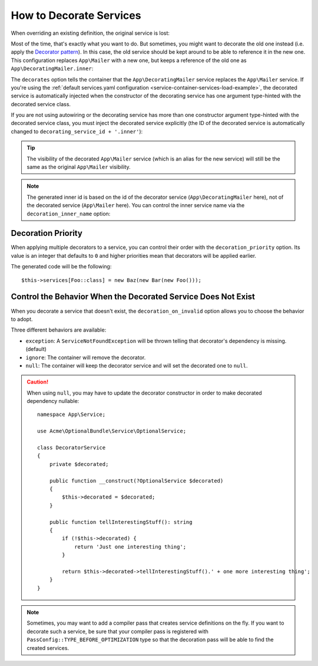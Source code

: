 .. index::
    single: Service Container; Decoration

How to Decorate Services
========================

When overriding an existing definition, the original service is lost:

.. configuration-block::

    .. code-block:: yaml

        # config/services.yaml
        services:
            App\Mailer: ~

            # this replaces the old App\Mailer definition with the new one, the
            # old definition is lost
            App\Mailer:
                class: App\NewMailer

    .. code-block:: xml

        <!-- config/services.xml -->
        <?xml version="1.0" encoding="UTF-8" ?>
        <container xmlns="http://symfony.com/schema/dic/services"
            xmlns:xsd="http://www.w3.org/2001/XMLSchema-instance"
            xsd:schemaLocation="http://symfony.com/schema/dic/services https://symfony.com/schema/dic/services/services-1.0.xsd">

            <services>
                <service id="App\Mailer"/>

                <!-- this replaces the old App\Mailer definition with the new
                     one, the old definition is lost -->
                <service id="App\Mailer" class="App\NewMailer"/>
            </services>
        </container>

    .. code-block:: php

        // config/services.php
        namespace Symfony\Component\DependencyInjection\Loader\Configurator;

        use App\Mailer;
        use App\NewMailer;

        return function(ContainerConfigurator $configurator) {
            $services = $configurator->services();

            $services->set(Mailer::class);

            // this replaces the old App\Mailer definition with the new one, the
            // old definition is lost
            $services->set(Mailer::class, NewMailer::class);
        };

Most of the time, that's exactly what you want to do. But sometimes,
you might want to decorate the old one instead (i.e. apply the `Decorator pattern`_).
In this case, the old service should be kept around to be able to reference
it in the new one. This configuration replaces ``App\Mailer`` with a new one,
but keeps a reference of the old one as ``App\DecoratingMailer.inner``:

.. configuration-block::

    .. code-block:: yaml

        # config/services.yaml
        services:
            App\Mailer: ~

            App\DecoratingMailer:
                # overrides the App\Mailer service
                # but that service is still available as App\DecoratingMailer.inner
                decorates: App\Mailer

    .. code-block:: xml

        <!-- config/services.xml -->
        <?xml version="1.0" encoding="UTF-8" ?>
        <container xmlns="http://symfony.com/schema/dic/services"
            xmlns:xsd="http://www.w3.org/2001/XMLSchema-instance"
            xsd:schemaLocation="http://symfony.com/schema/dic/services https://symfony.com/schema/dic/services/services-1.0.xsd">

            <services>
                <service id="App\Mailer"/>

                <service id="App\DecoratingMailer"
                    decorates="App\Mailer"
                />

            </services>
        </container>

    .. code-block:: php

        // config/services.php
        namespace Symfony\Component\DependencyInjection\Loader\Configurator;

        use App\DecoratingMailer;
        use App\Mailer;

        return function(ContainerConfigurator $configurator) {
            $services = $configurator->services();

            $services->set(Mailer::class);

            $services->set(DecoratingMailer::class)
                // overrides the App\Mailer service
                // but that service is still available as App\DecoratingMailer.inner
                ->decorate(Mailer::class);
        };

The ``decorates`` option tells the container that the ``App\DecoratingMailer``
service replaces the ``App\Mailer`` service. If you're using the
:ref:`default services.yaml configuration <service-container-services-load-example>`,
the decorated service is automatically injected when the constructor of the
decorating service has one argument type-hinted with the decorated service class.

If you are not using autowiring or the decorating service has more than one
constructor argument type-hinted with the decorated service class, you must
inject the decorated service explicitly (the ID of the decorated service is
automatically changed to ``decorating_service_id + '.inner'``):

.. configuration-block::

    .. code-block:: yaml

        # config/services.yaml
        services:
            App\Mailer: ~

            App\DecoratingMailer:
                decorates: App\Mailer
                # pass the old service as an argument
                arguments: ['@App\DecoratingMailer.inner']

    .. code-block:: xml

        <!-- config/services.xml -->
        <?xml version="1.0" encoding="UTF-8" ?>
        <container xmlns="http://symfony.com/schema/dic/services"
            xmlns:xsd="http://www.w3.org/2001/XMLSchema-instance"
            xsd:schemaLocation="http://symfony.com/schema/dic/services https://symfony.com/schema/dic/services/services-1.0.xsd">

            <services>
                <service id="App\Mailer"/>

                <service id="App\DecoratingMailer"
                    decorates="App\Mailer"
                >
                    <argument type="service" id="App\DecoratingMailer.inner"/>
                </service>

            </services>
        </container>

    .. code-block:: php

        // config/services.php
        namespace Symfony\Component\DependencyInjection\Loader\Configurator;

        use App\DecoratingMailer;
        use App\Mailer;

        return function(ContainerConfigurator $configurator) {
            $services = $configurator->services();

            $services->set(Mailer::class);

            $services->set(DecoratingMailer::class)
                ->decorate(Mailer::class)
                // pass the old service as an argument
                ->args([ref(DecoratingMailer::class.'.inner')]);
        };


.. tip::

    The visibility of the decorated ``App\Mailer`` service (which is an alias
    for the new service) will still be the same as the original ``App\Mailer``
    visibility.

.. note::

    The generated inner id is based on the id of the decorator service
    (``App\DecoratingMailer`` here), not of the decorated service (``App\Mailer``
    here). You can control the inner service name via the ``decoration_inner_name``
    option:

    .. configuration-block::

        .. code-block:: yaml

            # config/services.yaml
            services:
                App\DecoratingMailer:
                    # ...
                    decoration_inner_name: App\DecoratingMailer.wooz
                    arguments: ['@App\DecoratingMailer.wooz']

        .. code-block:: xml

            <!-- config/services.xml -->
            <?xml version="1.0" encoding="UTF-8" ?>
            <container xmlns="http://symfony.com/schema/dic/services"
                xmlns:xsd="http://www.w3.org/2001/XMLSchema-instance"
                xsd:schemaLocation="http://symfony.com/schema/dic/services https://symfony.com/schema/dic/services/services-1.0.xsd">

                <services>
                    <!-- ... -->

                    <service
                        id="App\DecoratingMailer"
                        decorates="App\Mailer"
                        decoration-inner-name="App\DecoratingMailer.wooz"
                        public="false"
                    >
                        <argument type="service" id="App\DecoratingMailer.wooz"/>
                    </service>

                </services>
            </container>

        .. code-block:: php

            // config/services.php
            namespace Symfony\Component\DependencyInjection\Loader\Configurator;

            use App\DecoratingMailer;
            use App\Mailer;

            return function(ContainerConfigurator $configurator) {
                $services = $configurator->services();

                $services->set(Mailer::class);

                $services->set(DecoratingMailer::class)
                    ->decorate(Mailer::class, DecoratingMailer::class.'.wooz')
                    ->args([ref(DecoratingMailer::class.'.wooz')]);
            };

Decoration Priority
-------------------

When applying multiple decorators to a service, you can control their order with
the ``decoration_priority`` option. Its value is an integer that defaults to
``0`` and higher priorities mean that decorators will be applied earlier.

.. configuration-block::

    .. code-block:: yaml

        # config/services.yaml
        Foo: ~

        Bar:
            decorates: Foo
            decoration_priority: 5
            arguments: ['@Bar.inner']

        Baz:
            decorates: Foo
            decoration_priority: 1
            arguments: ['@Baz.inner']

    .. code-block:: xml

        <!-- config/services.xml -->
        <?xml version="1.0" encoding="UTF-8" ?>

        <container xmlns="http://symfony.com/schema/dic/services"
            xmlns:xsi="http://www.w3.org/2001/XMLSchema-instance"
            xsi:schemaLocation="http://symfony.com/schema/dic/services https://symfony.com/schema/dic/services/services-1.0.xsd">

            <services>
                <service id="Foo"/>

                <service id="Bar" decorates="Foo" decoration-priority="5">
                    <argument type="service" id="Bar.inner"/>
                </service>

                <service id="Baz" decorates="Foo" decoration-priority="1">
                    <argument type="service" id="Baz.inner"/>
                </service>
            </services>
        </container>

    .. code-block:: php

        // config/services.php
        namespace Symfony\Component\DependencyInjection\Loader\Configurator;

        return function(ContainerConfigurator $configurator) {
            $services = $configurator->services();

            $services->set(Foo::class);

            $services->set(Bar::class)
                ->decorate(Foo::class, null, 5)
                ->args([ref(Bar::class.'.inner')]);

            $services->set(Baz::class)
                ->decorate(Foo::class, null, 1)
                ->args([ref(Baz::class.'.inner')]);
        };


The generated code will be the following::

    $this->services[Foo::class] = new Baz(new Bar(new Foo()));

Control the Behavior When the Decorated Service Does Not Exist
--------------------------------------------------------------

.. versionadded:: 4.4

    The ``decoration_on_invalid`` option has been introduced in Symfony 4.4.
    In previous versions, a ``ServiceNotFoundException`` was always thrown.

When you decorate a service that doesn't exist, the ``decoration_on_invalid``
option allows you to choose the behavior to adopt.

Three different behaviors are available:

* ``exception``: A ``ServiceNotFoundException`` will be thrown telling that decorator's dependency is missing. (default)
* ``ignore``: The container will remove the decorator.
* ``null``: The container will keep the decorator service and will set the decorated one to ``null``.

.. configuration-block::

    .. code-block:: yaml

        # config/services.yaml
        Foo: ~

        Bar:
            decorates: Foo
            decoration_on_invalid: ignore
            arguments: ['@Bar.inner']

    .. code-block:: xml

        <!-- config/services.xml -->
        <?xml version="1.0" encoding="UTF-8" ?>

        <container xmlns="http://symfony.com/schema/dic/services"
            xmlns:xsi="http://www.w3.org/2001/XMLSchema-instance"
            xsi:schemaLocation="http://symfony.com/schema/dic/services https://symfony.com/schema/dic/services/services-1.0.xsd">

            <services>
                <service id="Foo"/>

                <service id="Bar" decorates="Foo" decoration-on-invalid="ignore">
                    <argument type="service" id="Bar.inner"/>
                </service>
            </services>
        </container>

    .. code-block:: php

        // config/services.php
        namespace Symfony\Component\DependencyInjection\Loader\Configurator;

        use Symfony\Component\DependencyInjection\ContainerInterface;

        return function(ContainerConfigurator $configurator) {
            $services = $configurator->services();

            $services->set(Foo::class);

            $services->set(Bar::class)
                ->decorate(Foo::class, null, 0, ContainerInterface::IGNORE_ON_INVALID_REFERENCE)
                ->args([ref(Bar::class.'.inner')])
            ;
        };

.. caution::

    When using ``null``, you may have to update the decorator constructor in
    order to make decorated dependency nullable::

        namespace App\Service;

        use Acme\OptionalBundle\Service\OptionalService;

        class DecoratorService
        {
            private $decorated;

            public function __construct(?OptionalService $decorated)
            {
                $this->decorated = $decorated;
            }

            public function tellInterestingStuff(): string
            {
                if (!$this->decorated) {
                    return 'Just one interesting thing';
                }

                return $this->decorated->tellInterestingStuff().' + one more interesting thing';
            }
        }

.. note::

    Sometimes, you may want to add a compiler pass that creates service
    definitions on the fly. If you want to decorate such a service,
    be sure that your compiler pass is registered with ``PassConfig::TYPE_BEFORE_OPTIMIZATION``
    type so that the decoration pass will be able to find the created services.

.. _`Decorator pattern`: https://en.wikipedia.org/wiki/Decorator_pattern
